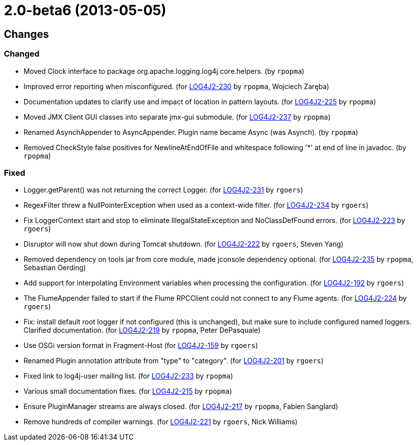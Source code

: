 ////
    Licensed to the Apache Software Foundation (ASF) under one or more
    contributor license agreements.  See the NOTICE file distributed with
    this work for additional information regarding copyright ownership.
    The ASF licenses this file to You under the Apache License, Version 2.0
    (the "License"); you may not use this file except in compliance with
    the License.  You may obtain a copy of the License at

         https://www.apache.org/licenses/LICENSE-2.0

    Unless required by applicable law or agreed to in writing, software
    distributed under the License is distributed on an "AS IS" BASIS,
    WITHOUT WARRANTIES OR CONDITIONS OF ANY KIND, either express or implied.
    See the License for the specific language governing permissions and
    limitations under the License.
////

////
*DO NOT EDIT THIS FILE!!*
This file is automatically generated from the release changelog directory!
////

= 2.0-beta6 (2013-05-05)

== Changes

=== Changed

* Moved Clock interface to package org.apache.logging.log4j.core.helpers. (by `rpopma`)
* Improved error reporting when misconfigured. (for https://issues.apache.org/jira/browse/LOG4J2-230[LOG4J2-230] by `rpopma`, Wojciech Zaręba)
* Documentation updates to clarify use and impact of location in pattern layouts. (for https://issues.apache.org/jira/browse/LOG4J2-225[LOG4J2-225] by `rpopma`)
* Moved JMX Client GUI classes into separate jmx-gui submodule. (for https://issues.apache.org/jira/browse/LOG4J2-237[LOG4J2-237] by `rpopma`)
* Renamed AsynchAppender to AsyncAppender. Plugin name became Async (was Asynch). (by `rpopma`)
* Removed CheckStyle false positives for NewlineAtEndOfFile and whitespace following '*' at end of line in javadoc. (by `rpopma`)

=== Fixed

* Logger.getParent() was not returning the correct Logger. (for https://issues.apache.org/jira/browse/LOG4J2-231[LOG4J2-231] by `rgoers`)
* RegexFilter threw a NullPointerException when used as a context-wide filter. (for https://issues.apache.org/jira/browse/LOG4J2-234[LOG4J2-234] by `rgoers`)
* Fix LoggerContext start and stop to eliminate IllegalStateException and NoClassDefFound errors. (for https://issues.apache.org/jira/browse/LOG4J2-223[LOG4J2-223] by `rgoers`)
* Disruptor will now shut down during Tomcat shutdown. (for https://issues.apache.org/jira/browse/LOG4J2-222[LOG4J2-222] by `rgoers`, Steven Yang)
* Removed dependency on tools jar from core module, made jconsole dependency optional. (for https://issues.apache.org/jira/browse/LOG4J2-235[LOG4J2-235] by `rpopma`, Sebastian Oerding)
* Add support for interpolating Environment variables when processing the configuration. (for https://issues.apache.org/jira/browse/LOG4J2-192[LOG4J2-192] by `rgoers`)
* The FlumeAppender failed to start if the Flume RPCClient could not connect to any Flume agents. (for https://issues.apache.org/jira/browse/LOG4J2-224[LOG4J2-224] by `rgoers`)
* Fix: install default root logger if not configured (this is unchanged),
        but make sure to include configured named loggers. Clarified documentation. (for https://issues.apache.org/jira/browse/LOG4J2-219[LOG4J2-219] by `rpopma`, Peter DePasquale)
* Use OSGi version format in Fragment-Host (for https://issues.apache.org/jira/browse/LOG4J2-159[LOG4J2-159] by `rgoers`)
* Renamed Plugin annotation attribute from "type" to "category". (for https://issues.apache.org/jira/browse/LOG4J2-201[LOG4J2-201] by `rgoers`)
* Fixed link to log4j-user mailing list. (for https://issues.apache.org/jira/browse/LOG4J2-233[LOG4J2-233] by `rpopma`)
* Various small documentation fixes. (for https://issues.apache.org/jira/browse/LOG4J2-215[LOG4J2-215] by `rpopma`)
* Ensure PluginManager streams are always closed. (for https://issues.apache.org/jira/browse/LOG4J2-217[LOG4J2-217] by `rpopma`, Fabien Sanglard)
* Remove hundreds of compiler warnings. (for https://issues.apache.org/jira/browse/LOG4J2-221[LOG4J2-221] by `rgoers`, Nick Williams)

